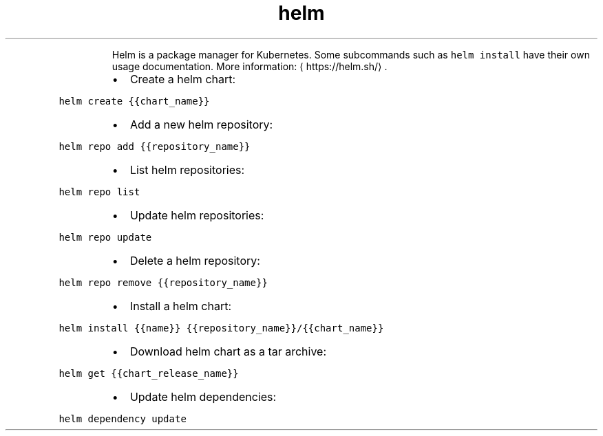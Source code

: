 .TH helm
.PP
.RS
Helm is a package manager for Kubernetes.
Some subcommands such as \fB\fChelm install\fR have their own usage documentation.
More information: \[la]https://helm.sh/\[ra]\&.
.RE
.RS
.IP \(bu 2
Create a helm chart:
.RE
.PP
\fB\fChelm create {{chart_name}}\fR
.RS
.IP \(bu 2
Add a new helm repository:
.RE
.PP
\fB\fChelm repo add {{repository_name}}\fR
.RS
.IP \(bu 2
List helm repositories:
.RE
.PP
\fB\fChelm repo list\fR
.RS
.IP \(bu 2
Update helm repositories:
.RE
.PP
\fB\fChelm repo update\fR
.RS
.IP \(bu 2
Delete a helm repository:
.RE
.PP
\fB\fChelm repo remove {{repository_name}}\fR
.RS
.IP \(bu 2
Install a helm chart:
.RE
.PP
\fB\fChelm install {{name}} {{repository_name}}/{{chart_name}}\fR
.RS
.IP \(bu 2
Download helm chart as a tar archive:
.RE
.PP
\fB\fChelm get {{chart_release_name}}\fR
.RS
.IP \(bu 2
Update helm dependencies:
.RE
.PP
\fB\fChelm dependency update\fR
